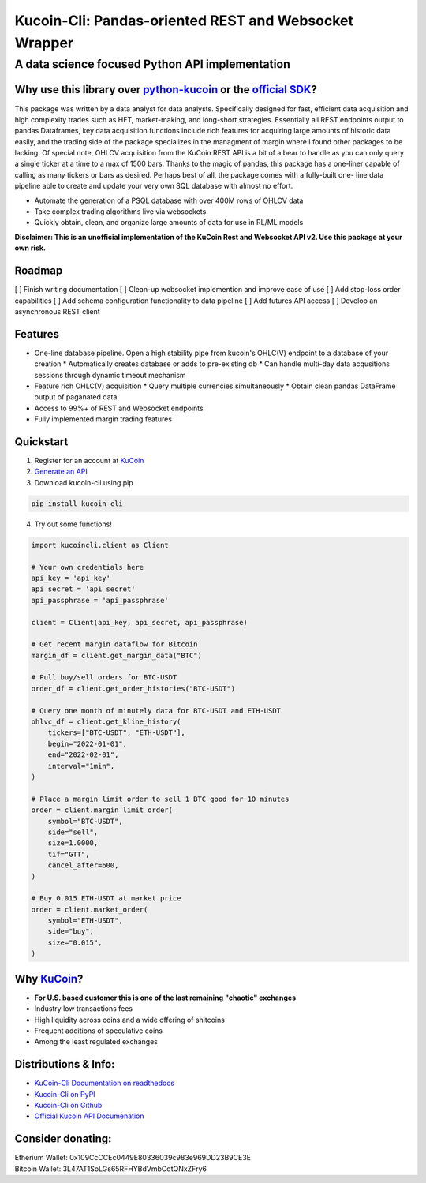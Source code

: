 ======================================================
Kucoin-Cli: Pandas-oriented REST and Websocket Wrapper
======================================================
A data science focused Python API implementation
------------------------------------------------

.. image:: https://img.shields.io/pypi/v/kucoin-cli.svg
    :target: https://pypi.org/project/kucoin-cli/

.. image:: https://img.shields.io/pypi/l/kucoin-cli.svg
    :target: https://pypi.org/project/kucoin-cli/

.. image:: https://img.shields.io/badge/Maintained-YES-green.svg
    :target: https://pypi.org/project/kucoin-cli/


Why use this library over `python-kucoin <https://github.com/sammchardy/python-kucoin>`_ or the `official SDK <https://github.com/Kucoin/kucoin-python-sdk>`_?
++++++++++++++++++++++++++++++++++++++++++++++++++++++++++++++++++++++++++++++++++++++++++++++++++++++++++++++++++++++++++++++++++++++++++++++++++++++++++++++

This package was written by a data analyst for data analysts. Specifically designed for fast, efficient data acquisition and high complexity 
trades such as HFT, market-making, and long-short strategies. Essentially all REST endpoints output to pandas Dataframes, key data acquisition 
functions include rich features for acquiring large amounts of historic data easily, and the trading side of the package specializes in the 
managment of margin where I found other packages to be lacking. Of special note, OHLCV acquisition from the KuCoin REST API is a 
bit of a bear to handle as you can only query a single ticker at a time to a max of 1500 bars. Thanks to the magic of pandas, this 
package has a one-liner capable of calling as many tickers or bars as desired. Perhaps best of all, the package comes with a fully-built one-
line data pipeline able to create and update your very own SQL database with almost no effort. 

* Automate the generation of a PSQL database with over 400M rows of OHLCV data
* Take complex trading algorithms live via websockets
* Quickly obtain, clean, and organize large amounts of data for use in RL/ML models

**Disclaimer: This is an unofficial implementation of the KuCoin Rest and Websocket API v2. Use this package at your own risk.**

Roadmap
+++++++
[ ] Finish writing documentation
[ ] Clean-up websocket implemention and improve ease of use
[ ] Add stop-loss order capabilities
[ ] Add schema configuration functionality to data pipeline
[ ] Add futures API access
[ ] Develop an asynchronous REST client

Features
++++++++
* One-line database pipeline. Open a high stability pipe from kucoin's OHLC(V) endpoint to a database of your creation
  * Automatically creates database or adds to pre-existing db
  * Can handle multi-day data acqusitions sessions through dynamic timeout mechanism
* Feature rich OHLC(V) acquisition
  * Query multiple currencies simultaneously 
  * Obtain clean pandas DataFrame output of paganated data 
* Access to 99%+ of REST and Websocket endpoints
* Fully implemented margin trading features

Quickstart
++++++++++
1. Register for an account at `KuCoin <https://www.kucoin.com/>`_
2. `Generate an API <https://www.kucoin.com/account/api>`_
3. Download kucoin-cli using pip

.. code-block:: bash

    pip install kucoin-cli

4. Try out some functions! 

.. code-block:: python

  import kucoincli.client as Client

  # Your own credentials here
  api_key = 'api_key' 
  api_secret = 'api_secret' 
  api_passphrase = 'api_passphrase' 

  client = Client(api_key, api_secret, api_passphrase)

  # Get recent margin dataflow for Bitcoin
  margin_df = client.get_margin_data("BTC")

  # Pull buy/sell orders for BTC-USDT
  order_df = client.get_order_histories("BTC-USDT")

  # Query one month of minutely data for BTC-USDT and ETH-USDT
  ohlvc_df = client.get_kline_history(
      tickers=["BTC-USDT", "ETH-USDT"],
      begin="2022-01-01",
      end="2022-02-01",
      interval="1min",
  )

  # Place a margin limit order to sell 1 BTC good for 10 minutes
  order = client.margin_limit_order(
      symbol="BTC-USDT",
      side="sell",
      size=1.0000,
      tif="GTT",
      cancel_after=600,
  )

  # Buy 0.015 ETH-USDT at market price
  order = client.market_order(
      symbol="ETH-USDT",
      side="buy",
      size="0.015",
  )

Why `KuCoin <https://www.kucoin.com/>`_? 
++++++++++++++++++++++++++++++++++++++++
* **For U.S. based customer this is one of the last remaining "chaotic" exchanges**
* Industry low transactions fees 
* High liquidity across coins and a wide offering of shitcoins
* Frequent additions of speculative coins 
* Among the least regulated exchanges

Distributions & Info:
+++++++++++++++++++++
* `KuCoin-Cli Documentation on readthedocs <https://kucoin-cli.readthedocs.io/en/latest/>`_
* `Kucoin-Cli on PyPI <https://pypi.org/project/kucoin-cli/>`_
* `Kucoin-Cli on Github <https://github.com/jaythequant/kucoin-cli>`_
* `Official Kucoin API Documenation <https://docs.kucoin.com/#general>`_

Consider donating:
++++++++++++++++++

| Etherium Wallet: 0x109CcCCEc0449E80336039c983e969DD23B9CE3E
| Bitcoin Wallet: 3L47AT1SoLGs65RFHYBdVmbCdtQNxZFry6
